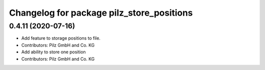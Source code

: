 ^^^^^^^^^^^^^^^^^^^^^^^^^^^^^^^^^^^^^^^^^^
Changelog for package pilz_store_positions
^^^^^^^^^^^^^^^^^^^^^^^^^^^^^^^^^^^^^^^^^^

0.4.11 (2020-07-16)
-------------------
* Add feature to storage positions to file.
* Contributors: Pilz GmbH and Co. KG

* Add ability to store one position
* Contributors: Pilz GmbH and Co. KG
